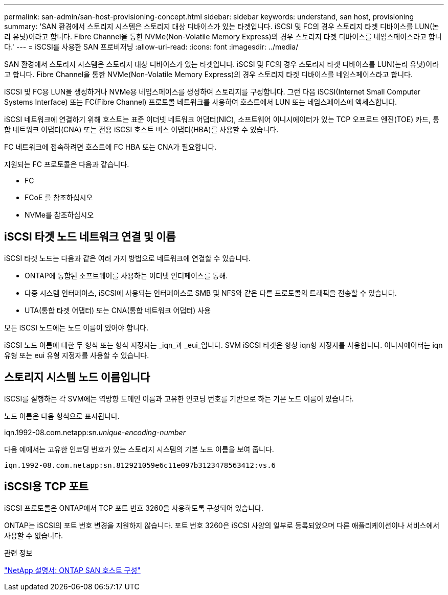---
permalink: san-admin/san-host-provisioning-concept.html 
sidebar: sidebar 
keywords: understand, san host, provisioning 
summary: 'SAN 환경에서 스토리지 시스템은 스토리지 대상 디바이스가 있는 타겟입니다. iSCSI 및 FC의 경우 스토리지 타겟 디바이스를 LUN(논리 유닛)이라고 합니다. Fibre Channel을 통한 NVMe(Non-Volatile Memory Express)의 경우 스토리지 타겟 디바이스를 네임스페이스라고 합니다.' 
---
= iSCSI를 사용한 SAN 프로비저닝
:allow-uri-read: 
:icons: font
:imagesdir: ../media/


[role="lead"]
SAN 환경에서 스토리지 시스템은 스토리지 대상 디바이스가 있는 타겟입니다. iSCSI 및 FC의 경우 스토리지 타겟 디바이스를 LUN(논리 유닛)이라고 합니다. Fibre Channel을 통한 NVMe(Non-Volatile Memory Express)의 경우 스토리지 타겟 디바이스를 네임스페이스라고 합니다.

iSCSI 및 FC용 LUN을 생성하거나 NVMe용 네임스페이스를 생성하여 스토리지를 구성합니다. 그런 다음 iSCSI(Internet Small Computer Systems Interface) 또는 FC(Fibre Channel) 프로토콜 네트워크를 사용하여 호스트에서 LUN 또는 네임스페이스에 액세스합니다.

iSCSI 네트워크에 연결하기 위해 호스트는 표준 이더넷 네트워크 어댑터(NIC), 소프트웨어 이니시에이터가 있는 TCP 오프로드 엔진(TOE) 카드, 통합 네트워크 어댑터(CNA) 또는 전용 iSCSI 호스트 버스 어댑터(HBA)를 사용할 수 있습니다.

FC 네트워크에 접속하려면 호스트에 FC HBA 또는 CNA가 필요합니다.

지원되는 FC 프로토콜은 다음과 같습니다.

* FC
* FCoE 를 참조하십시오
* NVMe를 참조하십시오




== iSCSI 타겟 노드 네트워크 연결 및 이름

iSCSI 타겟 노드는 다음과 같은 여러 가지 방법으로 네트워크에 연결할 수 있습니다.

* ONTAP에 통합된 소프트웨어를 사용하는 이더넷 인터페이스를 통해.
* 다중 시스템 인터페이스, iSCSI에 사용되는 인터페이스로 SMB 및 NFS와 같은 다른 프로토콜의 트래픽을 전송할 수 있습니다.
* UTA(통합 타겟 어댑터) 또는 CNA(통합 네트워크 어댑터) 사용


모든 iSCSI 노드에는 노드 이름이 있어야 합니다.

iSCSI 노드 이름에 대한 두 형식 또는 형식 지정자는 _iqn_과 _eui_입니다. SVM iSCSI 타겟은 항상 iqn형 지정자를 사용합니다. 이니시에이터는 iqn 유형 또는 eui 유형 지정자를 사용할 수 있습니다.



== 스토리지 시스템 노드 이름입니다

iSCSI를 실행하는 각 SVM에는 역방향 도메인 이름과 고유한 인코딩 번호를 기반으로 하는 기본 노드 이름이 있습니다.

노드 이름은 다음 형식으로 표시됩니다.

iqn.1992-08.com.netapp:sn._unique-encoding-number_

다음 예에서는 고유한 인코딩 번호가 있는 스토리지 시스템의 기본 노드 이름을 보여 줍니다.

[listing]
----
iqn.1992-08.com.netapp:sn.812921059e6c11e097b3123478563412:vs.6
----


== iSCSI용 TCP 포트

iSCSI 프로토콜은 ONTAP에서 TCP 포트 번호 3260을 사용하도록 구성되어 있습니다.

ONTAP는 iSCSI의 포트 번호 변경을 지원하지 않습니다. 포트 번호 3260은 iSCSI 사양의 일부로 등록되었으며 다른 애플리케이션이나 서비스에서 사용할 수 없습니다.

.관련 정보
https://docs.netapp.com/us-en/ontap-sanhost/["NetApp 설명서: ONTAP SAN 호스트 구성"^]
